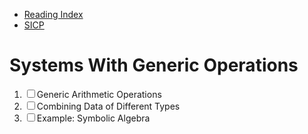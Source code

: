 + [[../index.org][Reading Index]]
+ [[../mit_sicp.org][SICP]]

* Systems With Generic Operations
1. [ ] Generic Arithmetic Operations
2. [ ] Combining Data of Different Types
3. [ ] Example: Symbolic Algebra
